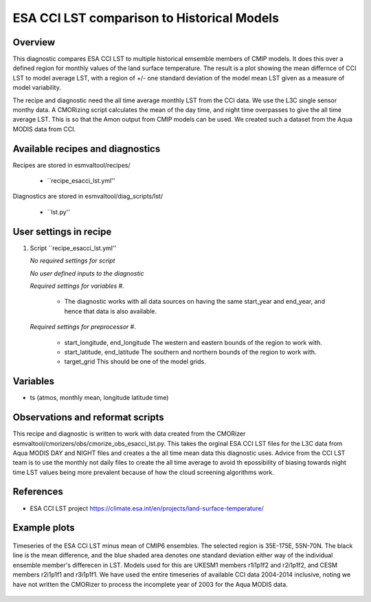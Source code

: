 .. _recipes_esacci_lst:

ESA CCI LST comparison to Historical Models
=====

Overview
--------

This diagnostic compares ESA CCI LST to multiple historical emsemble members of CMIP models.
It does this over a defined region for monthly values of the land surface temperature.
The result is a plot showing the mean differnce of CCI LST to model average LST, with a region of +/- one standard deviation of the model mean LST given as a measure of model variability.

The recipe and diagnostic need the all time average monthly LST from the CCI data.
We use the L3C single sensor monthy data.
A CMORizing script calculates the mean of the day time, and night time overpasses to give the all time average LST.
This is so that the Amon output from CMIP models can be used.
We created such a dataset from the Aqua MODIS data from CCI.


Available recipes and diagnostics
---------------------------------

Recipes are stored in esmvaltool/recipes/

    * ``recipe_esacci_lst.yml''

Diagnostics are stored in esmvaltool/diag_scripts/lst/

    * ``lst.py''


User settings in recipe
-----------------------

#. Script ``recipe_esacci_lst.yml''

   *No required settings for script*
  
   *No user defined inputs to the diagnostic*

   *Required settings for variables*
   #. 
    * The diagnostic works with all data sources on having the same start_year and end_year, and hence that data is also available.

   *Required settings for preprocessor*
   #.  
    * start_longitude, end_longitude The western and eastern bounds of the region to work with.
    * start_latitude, end_latitude The southern and northern bounds of the region to work with.
    * target_grid This should be one of the model grids.
   

Variables
---------

* ts (atmos, monthly mean, longitude latitude time)


Observations and reformat scripts
---------------------------------

This recipe and diagnostic is written to work with data created from the CMORizer esmvaltool/cmorizers/obs/cmorize_obs_esacci_lst.py.
This takes the orginal ESA CCI LST files for the L3C data from Aqua MODIS DAY and NIGHT files and creates a the all time mean data this diagnostic uses.
Advice from the CCI LST team is to use the monthly not daily files to create the all time average to avoid th epossibility of biasing towards night time LST values being more prevalent because of how the cloud screening algorithms work.

References
----------

* ESA CCI LST project https://climate.esa.int/en/projects/land-surface-temperature/

Example plots
-------------

.. _fig_lst_example:
.. figure::  /recipes/figures/lst/lst_example.png
   :align:   center

   Timeseries of the ESA CCI LST minus mean of CMIP6 ensembles. The selected region is 35E-175E, 55N-70N.
   The black line is the mean difference, and the blue shaded area denotes one standard deviation either way of the individual ensemble member's differecen in LST.
   Models used for this are UKESM1 members r1i1p1f2 and r2i1p1f2, and CESM members r2i1p1f1 and r3i1p1f1.
   We have used the entire timeseries of available CCI data 2004-2014 inclusive, noting we have not written the CMORizer to process the incomplete year of 2003 for the Aqua MODIS data.
